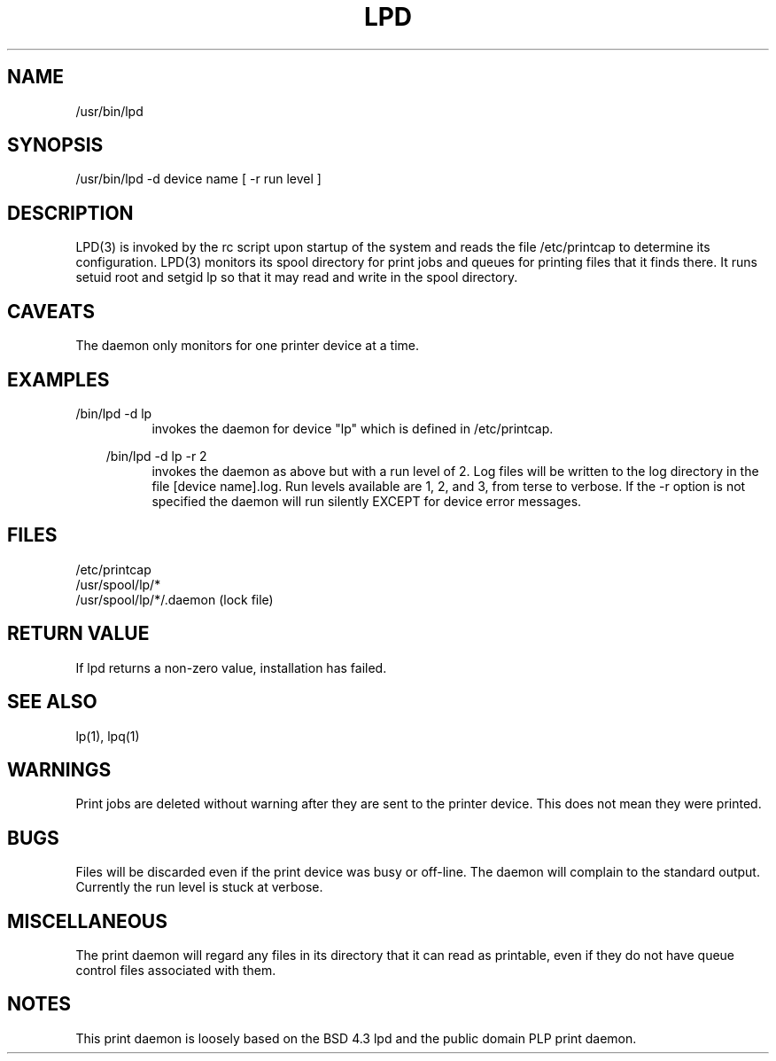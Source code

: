 .TH LPD 8 "Line Printer Daemon"
.SH NAME
/usr/bin/lpd 
.SH SYNOPSIS
/usr/bin/lpd -d device name [ -r run level ]
.SH DESCRIPTION
LPD(3) is invoked by the rc script upon startup of the system and reads the
file /etc/printcap to determine its configuration. LPD(3) monitors its spool
directory for print jobs and queues for printing files that it finds there.
It runs setuid root and setgid lp so that it may read and write in the spool
directory.
.SH CAVEATS
The daemon only monitors for one printer device at a time. 
.SH EXAMPLES
/bin/lpd -d lp
.br
.in 15
invokes the daemon for device "lp" which is defined in
/etc/printcap.
.br 
.in 10

/bin/lpd -d lp -r 2
.br
.in 15
invokes the daemon as above but with a run level of 2.
Log files will be written to the log directory in the file [device name].log.
Run levels available are 1, 2, and 3, from terse to verbose. If the -r option
is not specified the daemon will run silently EXCEPT for device error messages.
.br
.in 10
.SH FILES
/etc/printcap
.br
/usr/spool/lp/*
.br
/usr/spool/lp/*/.daemon (lock file)
.SH "RETURN VALUE"
If
.bo
lpd
returns a non-zero value, installation has
.bo
failed.
.SH "SEE ALSO"
lp(1), lpq(1)
.SH WARNINGS
Print jobs are deleted without warning after they are sent to the printer
device. This does not mean they were printed.
.SH BUGS
Files will be discarded even if the print device was busy or off-line.
The daemon will complain to the standard output.
Currently the run level is stuck at verbose.
.SH MISCELLANEOUS
The print daemon will regard any files in its directory that it can read as
printable, even if they do not have queue control files associated with them.
.bp
.SH NOTES
This print daemon is loosely based on the BSD 4.3 lpd and the public domain
PLP print daemon. 
